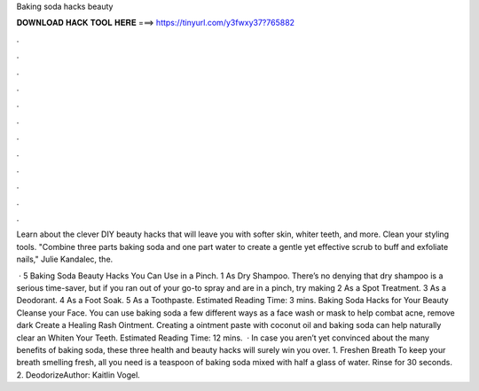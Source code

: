 Baking soda hacks beauty



𝐃𝐎𝐖𝐍𝐋𝐎𝐀𝐃 𝐇𝐀𝐂𝐊 𝐓𝐎𝐎𝐋 𝐇𝐄𝐑𝐄 ===> https://tinyurl.com/y3fwxy37?765882



.



.



.



.



.



.



.



.



.



.



.



.

Learn about the clever DIY beauty hacks that will leave you with softer skin, whiter teeth, and more. Clean your styling tools. "Combine three parts baking soda and one part water to create a gentle yet effective scrub to buff and exfoliate nails," Julie Kandalec, the.

 · 5 Baking Soda Beauty Hacks You Can Use in a Pinch. 1 As Dry Shampoo. There’s no denying that dry shampoo is a serious time-saver, but if you ran out of your go-to spray and are in a pinch, try making 2 As a Spot Treatment. 3 As a Deodorant. 4 As a Foot Soak. 5 As a Toothpaste. Estimated Reading Time: 3 mins. Baking Soda Hacks for Your Beauty Cleanse your Face. You can use baking soda a few different ways as a face wash or mask to help combat acne, remove dark Create a Healing Rash Ointment. Creating a ointment paste with coconut oil and baking soda can help naturally clear an Whiten Your Teeth. Estimated Reading Time: 12 mins.  · In case you aren’t yet convinced about the many benefits of baking soda, these three health and beauty hacks will surely win you over. 1. Freshen Breath To keep your breath smelling fresh, all you need is a teaspoon of baking soda mixed with half a glass of water. Rinse for 30 seconds. 2. DeodorizeAuthor: Kaitlin Vogel.
